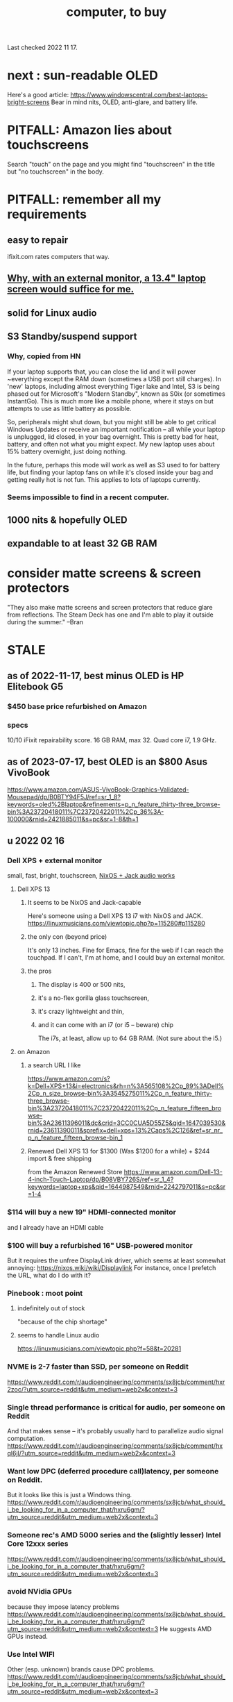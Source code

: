 :PROPERTIES:
:ID:       332ba44e-54e9-4e6e-b39e-a2adf88587ae
:ROAM_ALIASES: "laptop, to buy"
:END:
#+title: computer, to buy
Last checked 2022 11 17.
* next : sun-readable OLED
  Here's a good article:
    https://www.windowscentral.com/best-laptops-bright-screens
  Bear in mind nits, OLED, anti-glare, and battery life.
* PITFALL: Amazon lies about touchscreens
  Search "touch" on the page and you might find "touchscreen" in the title but "no touchscreen" in the body.
* PITFALL: remember all my requirements
** easy to repair
   ifixit.com rates computers that way.
** [[id:be6f760b-a798-4d68-92ec-24071ccd2371][Why, with an external monitor, a 13.4" laptop screen would suffice for me.]]
** solid for Linux audio
** S3 Standby/suspend support
*** Why, copied from HN
    If your laptop supports that, you can close the lid and it will power ~everything except the RAM down (sometimes a USB port still charges). In 'new' laptops, including almost everything Tiger lake and Intel, S3 is being phased out for Microsoft's "Modern Standby", known as S0ix (or sometimes InstantGo). This is much more like a mobile phone, where it stays on but attempts to use as little battery as possible.

    So, peripherals might shut down, but you might still be able to get critical Windows Updates or receive an important notification -- all while your laptop is unplugged, lid closed, in your bag overnight. This is pretty bad for heat, battery, and often not what you might expect. My new laptop uses about 15% battery overnight, just doing nothing.

    In the future, perhaps this mode will work as well as S3 used to for battery life, but finding your laptop fans on while it's closed inside your bag and getting really hot is not fun. This applies to lots of laptops currently.
*** Seems impossible to find in a recent computer.
** 1000 nits & hopefully OLED
** expandable to at least 32 GB RAM
* consider matte screens & screen protectors
  "They also make matte screens and screen protectors that reduce glare from reflections. The Steam Deck has one and I'm able to play it outside during the summer." --Bran
* STALE
** as of 2022-11-17, best minus OLED is HP Elitebook G5
*** $450 base price refurbished on Amazon
*** specs
    10/10 iFixit repairability score.
    16 GB RAM, max 32.
    Quad core i7, 1.9 GHz.
** as of 2023-07-17, best OLED is an $800 Asus VivoBook
   https://www.amazon.com/ASUS-VivoBook-Graphics-Validated-Mousepad/dp/B0BTY94F5J/ref=sr_1_8?keywords=oled%2Blaptop&refinements=p_n_feature_thirty-three_browse-bin%3A23720418011%7C23720422011%2Cp_36%3A-100000&rnid=2421885011&s=pc&sr=1-8&th=1
** u 2022 02 16
*** Dell XPS + external monitor
    small, fast, bright, touchscreen, [[id:d4ca949b-3c74-4215-b04c-8b64d661bf50][NixOS + Jack audio works]]
**** Dell XPS 13
***** It seems to be NixOS and Jack-capable
      :PROPERTIES:
      :ID:       d4ca949b-3c74-4215-b04c-8b64d661bf50
      :END:
      Here's someone using a Dell XPS 13 i7 with NixOS and JACK.
      https://linuxmusicians.com/viewtopic.php?p=115280#p115280
***** the only con (beyond price)
      It's only 13 inches. Fine for Emacs, fine for the web if I can reach the touchpad. If I can't, I'm at home, and I could buy an external monitor.
***** the pros
****** The display is 400 or 500 nits,
****** it's a no-flex gorilla glass touchscreen,
****** it's crazy lightweight and thin,
****** and it can come with an i7 (or i5 -- beware) chip
       The i7s, at least, allow up to 64 GB RAM.
       (Not sure about the i5.)
**** on Amazon
***** a search URL I like
      https://www.amazon.com/s?k=Dell+XPS+13&i=electronics&rh=n%3A565108%2Cp_89%3ADell%2Cp_n_size_browse-bin%3A3545275011%2Cp_n_feature_thirty-three_browse-bin%3A23720418011%7C23720422011%2Cp_n_feature_fifteen_browse-bin%3A23611396011&dc&crid=3CC0CUA5D55Z5&qid=1647039530&rnid=23611390011&sprefix=dell+xps+13%2Caps%2C126&ref=sr_nr_p_n_feature_fifteen_browse-bin_1
***** Renewed Dell XPS 13 for $1300 (Was $1200 for a while) + $244 import & free shipping
      from the Amazon Renewed Store
      https://www.amazon.com/Dell-13-4-inch-Touch-Laptop/dp/B08VBY726S/ref=sr_1_4?keywords=laptop+xps&qid=1644987549&rnid=2242797011&s=pc&sr=1-4
*** $114 will buy a new 19" HDMI-connected monitor
    and I already have an HDMI cable
*** $100 will buy a refurbished 16" USB-powered monitor
    But it requires the unfree DisplayLink driver,
    which seems at least somewhat annoying:
      https://nixos.wiki/wiki/Displaylink
    For instance, once I prefetch the URL, what do I do with it?
*** Pinebook : moot point
**** indefinitely out of stock
     "because of the chip shortage"
**** seems to handle Linux audio
     https://linuxmusicians.com/viewtopic.php?f=58&t=20281
*** NVME is 2-7 faster than SSD, per someone on Reddit
    https://www.reddit.com/r/audioengineering/comments/sx8jcb/comment/hxr2zoc/?utm_source=reddit&utm_medium=web2x&context=3
*** Single thread performance is critical for audio, per someone on Reddit
    And that makes sense --
    it's probably usually hard to parallelize audio signal computation.
    https://www.reddit.com/r/audioengineering/comments/sx8jcb/comment/hxql6jl/?utm_source=reddit&utm_medium=web2x&context=3
*** Want low DPC (deferred procedure call)latency, per someone on Reddit.
    But it looks like this is just a Windows thing.
    https://www.reddit.com/r/audioengineering/comments/sx8jcb/what_should_i_be_looking_for_in_a_computer_that/hxru6gm/?utm_source=reddit&utm_medium=web2x&context=3
*** Someone rec's AMD 5000 series and the (slightly lesser) Intel Core 12xxx series
    https://www.reddit.com/r/audioengineering/comments/sx8jcb/what_should_i_be_looking_for_in_a_computer_that/hxru6gm/?utm_source=reddit&utm_medium=web2x&context=3
*** avoid NVidia GPUs
    because they impose latency problems
    https://www.reddit.com/r/audioengineering/comments/sx8jcb/what_should_i_be_looking_for_in_a_computer_that/hxru6gm/?utm_source=reddit&utm_medium=web2x&context=3
    He suggests AMD GPUs instead.
*** Use Intel WIFI
    Other (esp. unknown) brands cause DPC problems.
    https://www.reddit.com/r/audioengineering/comments/sx8jcb/what_should_i_be_looking_for_in_a_computer_that/hxru6gm/?utm_source=reddit&utm_medium=web2x&context=3
*** BIOS settings for audio
    https://www.reddit.com/r/audioengineering/comments/sx8jcb/what_should_i_be_looking_for_in_a_computer_that/hxru6gm/?utm_source=reddit&utm_medium=web2x&context=3
    a. Set plan to "High performance" in the dropdown box
    b. Set "Hard disk->Turn off hard disk after" to 0
    c. Set "USB settings->USB selective suspend settings" to Disabledx
*** Someone recommends *against* Dell and for Asus machines or Lenovo Thinkpads
    https://www.reddit.com/r/audioengineering/comments/sx8jcb/what_should_i_be_looking_for_in_a_computer_that/hxru6gm/?utm_source=reddit&utm_medium=web2x&context=3
** models
*** TODO Dell 15.6" Touchscreen, AMD Ryzen 5 3450U Quad-Core, 16GB DDR4, 1TB
    $670 on 2021 10 03
    https://www.amazon.com/Dell-Inspiron-Touchscreen-Quad-Core-Processor/dp/B0916CZDTH
*** Dell Inspiron, 15.6", 16 GB, 1 TB, quad core (Intel Core i5-1035G1)
    $689 on 2021 10 03
**** a link
     https://www.amazon.com/Dell-Inspiron-Display-i5-1035G1-Meeting/dp/B094CMWKV5
*** Dell touchscreen, 14", 512 GB SSD, 16 GB RAM, 1920 x 1080
    $610 on 2021 04 09
    $600 on 2021 07 06
    $570 on 2021 07 06
    https://www.amazon.com/Dell-Business-Class-Generation-Certified-Refurbished/dp/B077FGWRY4/ref=psdc_13896615011_t1_B07L1253JN
*** 2021 Dell Inspiron, 15.6" 32GB 512 GB SSD
    $970 on 2021 04 09
    $950 on 2021 07 06
    https://www.amazon.com/Dell-Inspiron-15-5000-Fingerprint/dp/B08SHWYJMF/ref=sr_1_1?dchild=1&keywords=dell+500gb+ssd+15%22+laptop&qid=1618106365&s=pc&sr=1-1
* DONE
** [[id:b5a2285f-31be-4552-939c-a92d13d6f17d][for Ellen, shopping for a new laptop, <2023-07-30 Sun>]]

